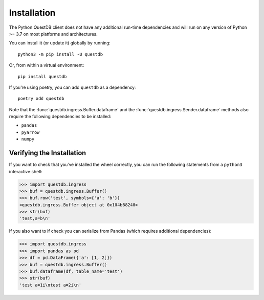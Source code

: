 ============
Installation
============

The Python QuestDB client does not have any additional run-time dependencies and
will run on any version of Python >= 3.7 on most platforms and architectures.

You can install it (or update it) globally by running::

    python3 -m pip install -U questdb


Or, from within a virtual environment::

    pip install questdb


If you're using poetry, you can add ``questdb`` as a dependency::

    poetry add questdb


Note that the :func:`questdb.ingress.Buffer.dataframe` and the
:func:`questdb.ingress.Sender.dataframe` methods also require the following
dependencies to be installed:

* ``pandas``
* ``pyarrow``
* ``numpy``


Verifying the Installation
==========================

If you want to check that you've installed the wheel correctly, you can run the
following statements from a ``python3`` interactive shell:

.. code-block:: python

    >>> import questdb.ingress
    >>> buf = questdb.ingress.Buffer()
    >>> buf.row('test', symbols={'a': 'b'})
    <questdb.ingress.Buffer object at 0x104b68240>
    >>> str(buf)
    'test,a=b\n'

If you also want to if check you can serialize from Pandas
(which requires additional dependencies):

.. code-block:: python

    >>> import questdb.ingress
    >>> import pandas as pd
    >>> df = pd.DataFrame({'a': [1, 2]})
    >>> buf = questdb.ingress.Buffer()
    >>> buf.dataframe(df, table_name='test')
    >>> str(buf)
    'test a=1i\ntest a=2i\n'
